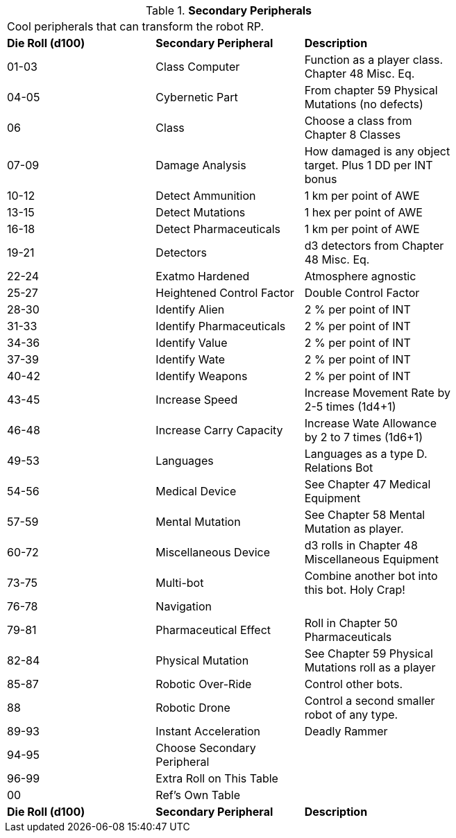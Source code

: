 // Table 11.3.22 Secondary Peripherals
.*Secondary Peripherals*
[width="75%",cols="3*^",frame="all", stripes="even"]
|===
3+<|Cool peripherals that can transform the robot RP.
s|Die Roll (d100) 
s|Secondary Peripheral
s|Description

|01-03
|Class Computer
|Function as a player class. Chapter 48 Misc. Eq.

|04-05
|Cybernetic Part
|From chapter 59 Physical Mutations (no defects)

|06
|Class
|Choose a class from Chapter 8 Classes

|07-09
|Damage Analysis 
|How damaged is any object target. Plus 1 DD per INT bonus

|10-12
|Detect Ammunition
|1 km per point of AWE

|13-15
|Detect Mutations
|1 hex per point of AWE

|16-18
|Detect Pharmaceuticals
|1 km per point of AWE

|19-21
|Detectors
|d3 detectors from Chapter 48 Misc. Eq.

|22-24
|Exatmo Hardened
|Atmosphere agnostic

|25-27
|Heightened Control Factor
|Double Control Factor

|28-30
|Identify Alien
|2 % per point of INT

|31-33
|Identify Pharmaceuticals
|2 % per point of INT

|34-36
|Identify Value
|2 % per point of INT

|37-39
|Identify Wate
|2 % per point of INT

|40-42
|Identify Weapons
|2 % per point of INT

|43-45
|Increase Speed
|Increase Movement Rate by 2-5 times (1d4+1)

|46-48
|Increase Carry Capacity
|Increase Wate Allowance by 2 to 7 times (1d6+1)

|49-53
|Languages
|Languages as a type D. Relations Bot

|54-56
|Medical Device
|See Chapter 47 Medical Equipment

|57-59
|Mental Mutation
|See Chapter 58 Mental Mutation as player.

|60-72
|Miscellaneous Device
|d3 rolls in Chapter 48 Miscellaneous Equipment

|73-75
|Multi-bot
|Combine another bot into this bot. Holy Crap!

|76-78
|Navigation
|

|79-81
|Pharmaceutical Effect
|Roll in Chapter 50 Pharmaceuticals

|82-84
|Physical Mutation
|See Chapter 59 Physical Mutations roll as a player

|85-87
|Robotic Over-Ride
|Control other bots.

|88
|Robotic Drone
|Control a second smaller robot of any type.

|89-93
|Instant Acceleration
|Deadly Rammer

|94-95
|Choose Secondary Peripheral
|

|96-99
|Extra Roll on This Table
|

|00
|Ref's Own Table
|

s|Die Roll (d100) 
s|Secondary Peripheral
s|Description


|===

